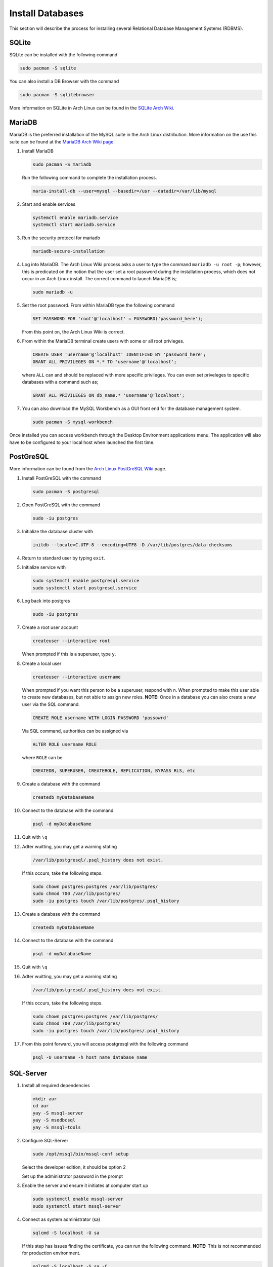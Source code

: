 *****************
Install Databases
*****************
This section will describe the process for installing several Relational 
Database Management Systems (RDBMS).

SQLite
======
SQLite can be installed with the following command

.. code-block:: bash 

   sudo pacman -S sqlite 

You can also install a DB Browser with the command 

.. code-block:: bash 

   sudo pacman -S sqlitebrowser 

More information on SQLite in Arch Linux can be found in the 
`SQLite Arch Wiki <https://wiki.archlinux.org/title/SQLite>`_.

MariaDB
=======
MariaDB is the preferred installation of the MySQL suite in the Arch Linux
distribution.  More information on the use this suite can be found
at the `MariaDB Arch Wiki page <https://wiki.archlinux.org/title/MariaDB>`_.

#. Install MariaDB 

   .. code-block:: bash 

      sudo pacman -S mariadb 

   Run the following command to complete the installation process.

   .. code-block:: bash 

      maria-install-db --user=mysql --basedir=/usr --datadir=/var/lib/mysql

#. Start and enable services 

   .. code-block:: bash 

      systemctl enable mariadb.service 
      systemctl start mariadb.service 

#. Run the security protocol for mariadb 

   .. code-block:: bash 

      mariadb-secure-installation

#. Log into MariaDB.  The Arch Linux Wiki process asks a user to type the 
   command ``mariadb -u root -p``; however, this is predicated on the notion 
   that the user set a root password during the installation process, which 
   does not occur in an Arch Linux install.  The correct command to launch
   MariaDB is;

   .. code-block:: bash 

      sudo mariadb -u

#. Set the root password.  From within MariaDB type the following command 

   .. code-block:: bash 

      SET PASSWORD FOR 'root'@'localhost' = PASSWORD('password_here');

   From this point on, the Arch Linux Wiki is correct.

#. From within the MariaDB terminal create users with some or all root 
   privleges. 

   .. code-block:: bash 

      CREATE USER 'username'@'localhost' IDENTIFIED BY 'password_here';
      GRANT ALL PRIVILEGES ON *.* TO 'username'@'localhost';

   where ``ALL`` can and should be replaced with more specific privileges.
   You can even set priveleges to specific databases with a command such as;

   .. code-block:: bash 

      GRANT ALL PRIVILEGES ON db_name.* 'username'@'localhost';

#. You can also download the MySQL Workbench as a GUI front end for the 
   database management system.

   .. code-block:: bash 

      sudo pacman -S mysql-workbench

Once installed you can access workbench through the Desktop Environment
applications menu.  The application will also have to be configured to your 
local host when launched the first time.

PostGreSQL
==========
More information can be found from the 
`Arch Linux PostGreSQL Wiki <https://wiki.archlinux.org/title/PostgreSQL>`_ page.

#. Install PostGreSQL with the command 

   .. code-block:: bash 

      sudo pacman -S postgresql 

#. Open PostGreSQL with the command 

   .. code-block:: bash 

      sudo -iu postgres

#. Initialize the database cluster with 

   .. code-block:: bash 

      initdb --locale=C.UTF-8 --encoding=UTF8 -D /var/lib/postgres/data-checksums 

#. Return to standard user by typing ``exit``.

#. Initialize service with 

   .. code-block:: bash 

      sudo systemctl enable postgresql.service 
      sudo systemctl start postgresql.service 

#. Log back into postgres 

   .. code-block:: bash 

      sudo -iu postgres

#. Create a root user account

   .. code-block:: bash 

      createuser --interactive root 

   When prompted if this is a superuser, type ``y``.

#. Create a local user 

   .. code-block:: bash 

      createuser --interactive username 

   When prompted if you want this person to be a superuser, respond with ``n``.
   When prompted to make this user able to create new databases, but not able
   to assign new roles.  **NOTE:** Once in a database you can also create a new 
   user via the SQL command.

   .. code-block:: bash 

      CREATE ROLE username WITH LOGIN PASSWORD 'passowrd'

   Via SQL command, authorities can be assigned via 

   .. code-block:: bash 

      ALTER ROLE username ROLE 

   where ``ROLE`` can be 

   .. code-block:: bash 

      CREATEDB, SUPERUSER, CREATEROLE, REPLICATION, BYPASS RLS, etc 

#. Create a database with the command

   .. code-block:: bash 

      createdb myDatabaseName 

#. Connect to the database with the command 

   .. code-block:: bash 

      psql -d myDatabaseName 

#. Quit with ``\q``

#. Adter wuitting, you may get a warning stating 

   .. code-block:: bash 

      /var/lib/postgresql/.psql_history does not exist. 

   If this occurs, take the following steps.

   .. code-block:: bash 

      sudo chown postgres:postgres /var/lib/postgres/ 
      sudo chmod 700 /var/lib/postgres/ 
      sudo -iu postgres touch /var/lib/postgres/.psql_history 

#. Create a database with the command

   .. code-block:: bash 

      createdb myDatabaseName 

#. Connect to the database with the command 

   .. code-block:: bash 

      psql -d myDatabaseName 

#. Quit with ``\q``

#. Adter wuitting, you may get a warning stating 

   .. code-block:: bash 

      /var/lib/postgresql/.psql_history does not exist. 

   If this occurs, take the following steps.

   .. code-block:: bash 

      sudo chown postgres:postgres /var/lib/postgres/ 
      sudo chmod 700 /var/lib/postgres/ 
      sudo -iu postgres touch /var/lib/postgres/.psql_history 

#. From this point forward, you will access postgresql with the following 
   command 

   .. code-block:: bash 

      psql -U username -h host_name database_name

SQL-Server
==========
#. Install all required dependencies 

   .. code-block:: bash 

      mkdir aur 
      cd aur 
      yay -S mssql-server 
      yay -S msodbcsql 
      yay -S mssql-tools 

#. Configure SQL-Server 

   .. code-block:: bash 

      sudo /opt/mssql/bin/mssql-conf setup 

   Select the developer edition, it should be option 2 

   Set up the administrator password in the prompt 

#. Enable the server and ensure it initiates at computer start up 

   .. code-block:: bash 

      sudo systemctl enable mssql-server 
      sudo systemctl start mssql-server 

#. Connect as system administrator (sa)

   .. code-block:: bash 

      sqlcmd -S localhost -U sa 

   If this step has issues finding the certificate, you can run the following 
   command.  **NOTE:** This is not recommended for  production environment.

   .. code-block:: bash 

      sqlcmd -S localhost -S sa -C
